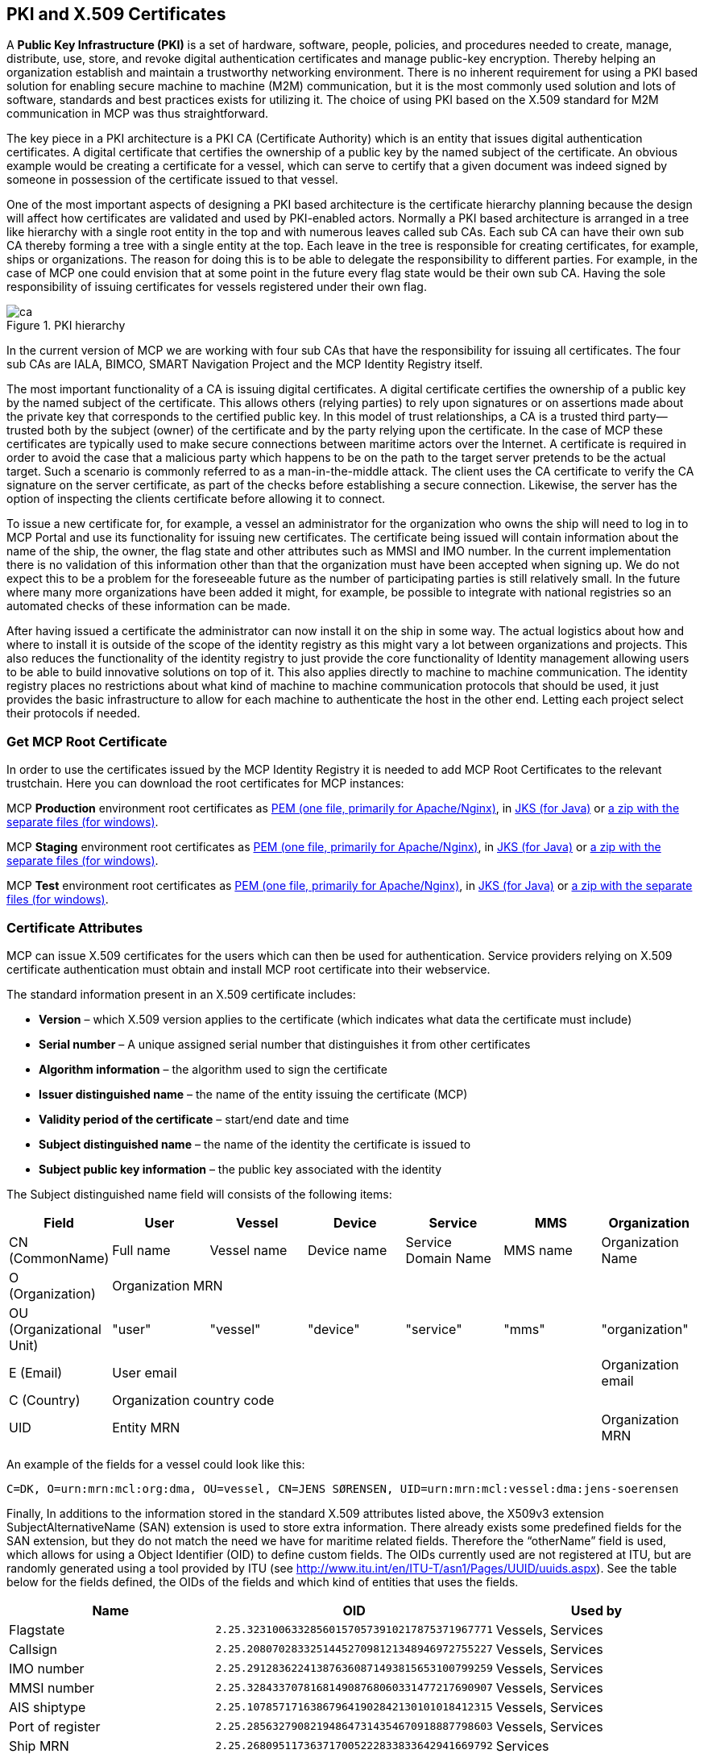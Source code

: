 == PKI and X.509 Certificates
A *Public Key Infrastructure (PKI)* is a set of hardware, software, people, policies, and procedures needed to create, manage, distribute, use, store, and revoke digital authentication certificates and manage public-key encryption. Thereby helping an organization establish and maintain a trustworthy networking environment. There is no inherent requirement for using a PKI based solution for enabling secure machine to machine (M2M) communication, but it is the most commonly used solution and lots of software, standards and best practices exists for utilizing it. The choice of using PKI based on the X.509 standard for M2M communication in MCP was thus straightforward.

The key piece in a PKI architecture is a PKI CA (Certificate Authority) which is an entity that issues digital authentication certificates. A digital certificate that certifies the ownership of a public key by the named subject of the certificate. An obvious example would be creating a certificate for a vessel, which can serve to certify that a given document was indeed signed by someone in possession of the certificate issued to that vessel.

One of the most important aspects of designing a PKI based architecture is the certificate hierarchy planning because the design will affect how certificates are validated and used by PKI-enabled actors. Normally a PKI based architecture is arranged in a tree like hierarchy with a single root entity in the top and with numerous leaves called sub CAs. Each sub CA can have their own sub CA thereby forming a tree with a single entity at the top. Each leave in the tree is responsible for creating certificates, for example, ships or organizations. The reason for doing this is to be able to delegate the responsibility to different parties. For example, in the case of MCP one could envision that at some point in the future every flag state would be their own sub CA. Having the sole responsibility of issuing certificates for vessels registered under their own flag.

image::ca.png[title="PKI hierarchy"]

In the current version of MCP we are working with four sub CAs that have the responsibility for issuing all certificates. The four sub CAs are IALA, BIMCO, SMART Navigation Project and the MCP Identity Registry itself.

The most important functionality of a CA is issuing digital certificates. A digital certificate certifies the ownership of a public key by the named subject of the certificate. This allows others (relying parties) to rely upon signatures or on assertions made about the private key that corresponds to the certified public key. In this model of trust relationships, a CA is a trusted third party—trusted both by the subject (owner) of the certificate and by the party relying upon the certificate. In the case of MCP these certificates are typically used to make secure connections between maritime actors over the Internet. A certificate is required in order to avoid the case that a malicious party which happens to be on the path to the target server pretends to be the actual target. Such a scenario is commonly referred to as a man-in-the-middle attack. The client uses the CA certificate to verify the CA signature on the server certificate, as part of the checks before establishing a secure connection. Likewise, the server has the option of inspecting the clients certificate before allowing it to connect.

To issue a new certificate for, for example, a vessel an administrator for the organization who owns the ship will need to log in to MCP Portal and use its functionality for issuing new certificates. The certificate being issued will contain information about the name of the ship, the owner, the flag state and other attributes such as MMSI and IMO number. In the current implementation there is no validation of this information other than that the organization must have been accepted when signing up. We do not expect this to be a problem for the foreseeable future as the number of participating parties is still relatively small. In the future where many more organizations have been added it might, for example, be possible to integrate with national registries so an automated checks of these information can be made.

After having issued a certificate the administrator can now install it on the ship in some way. The actual logistics about how and where to install it is outside of the scope of the identity registry as this might vary a lot between organizations and projects. This also reduces the functionality of the identity registry to just provide the core functionality of Identity management allowing users to be able to build innovative solutions on top of it. This also applies directly to machine to machine communication. The identity registry places no restrictions about what kind of machine to machine communication protocols that should be used, it just provides the basic infrastructure to allow for each machine to authenticate the host in the other end. Letting each project select their protocols if needed.

=== Get MCP Root Certificate

In order to use the certificates issued by the MCP Identity Registry it is needed to add MCP Root Certificates to the relevant trustchain. Here you can download the root certificates for MCP instances:

MCP *Production* environment root certificates as http://developers.maritimeconnectivity.net/identity/prod-certificate/mc-ca-chain.pem[PEM (one file, primarily for Apache/Nginx)], in http://developers.maritimeconnectivity.net/identity/prod-certificate/mc-truststore-password-is-changeit.jks[JKS (for Java)] or http://developers.maritimeconnectivity.net/identity/prod-certificate/mc-ca-certs.zip[a zip with the separate files (for windows)].

MCP *Staging* environment root certificates as http://developers.maritimeconnectivity.net/identity/staging-certificate/mc-ca-chain.pem[PEM (one file, primarily for Apache/Nginx)], in http://developers.maritimeconnectivity.net/identity/staging-certificate/mc-truststore-password-is-changeit.jks[JKS (for Java)] or http://developers.maritimeconnectivity.net/identity/staging-certificate/mc-ca-certs.zip[a zip with the separate files (for windows)].

MCP *Test* environment root certificates as http://developers.maritimeconnectivity.net/identity/test-certificate/mc-ca-chain.pem[PEM (one file, primarily for Apache/Nginx)], in http://developers.maritimeconnectivity.net/identity/test-certificate/mc-truststore-password-is-changeit.jks[JKS (for Java)] or http://developers.maritimeconnectivity.net/identity/test-certificate/mc-ca-certs.zip[a zip with the separate files (for windows)].


=== Certificate Attributes
MCP can issue X.509 certificates for the users which can then be used for authentication. Service providers relying on X.509 certificate authentication must obtain and install MCP root certificate into their webservice.

The standard information present in an X.509 certificate includes:

** *Version* – which X.509 version applies to the certificate (which indicates what data the certificate must include)
** *Serial number* – A unique assigned serial number that distinguishes it from other certificates
** *Algorithm information* – the algorithm used to sign the certificate
** *Issuer distinguished name* – the name of the entity issuing the certificate (MCP)
** *Validity period of the certificate* – start/end date and time
** *Subject distinguished name* – the name of the identity the certificate is issued to
** *Subject public key information* – the public key associated with the identity

The Subject distinguished name field will consists of the following items:


[options="header"]
|===
|Field|User|Vessel|Device|Service|MMS|Organization
|CN (CommonName)|Full name|Vessel name|Device name|Service Domain Name|MMS name|Organization Name
|O (Organization) 6.1+^.>|Organization MRN
|OU (Organizational Unit)|"user"|"vessel"|"device"|"service"|"mms"|"organization"
|E (Email)|User email|||||Organization email
|C (Country) 6.1+^.>|Organization country code
|UID 5.1+^.>|Entity MRN|Organization MRN
|===

An example of the fields for a vessel could look like this:
....
C=DK, O=urn:mrn:mcl:org:dma, OU=vessel, CN=JENS SØRENSEN, UID=urn:mrn:mcl:vessel:dma:jens-soerensen
....
Finally, In additions to the information stored in the standard X.509 attributes listed above, the X509v3 extension SubjectAlternativeName (SAN) extension is used to store extra information. There already exists some predefined fields for the SAN extension, but they do not match the need we have for maritime related fields. Therefore the “otherName” field is used, which allows for using a Object Identifier (OID) to define custom fields. The OIDs currently used are not registered at ITU, but are randomly generated using a tool provided by ITU (see http://www.itu.int/en/ITU-T/asn1/Pages/UUID/uuids.aspx). See the table below for the fields defined, the OIDs of the fields and which kind of entities that uses the fields.

[options="header"]
|===
|Name|OID|Used by
|Flagstate|`2.25.323100633285601570573910217875371967771`|Vessels, Services
|Callsign|`2.25.208070283325144527098121348946972755227`|Vessels, Services
|IMO number|`2.25.291283622413876360871493815653100799259`|Vessels, Services
|MMSI number|`2.25.328433707816814908768060331477217690907`|Vessels, Services
|AIS shiptype|`2.25.107857171638679641902842130101018412315`|Vessels, Services
|Port of register|`2.25.285632790821948647314354670918887798603`|Vessels, Services
|Ship MRN|`2.25.268095117363717005222833833642941669792`|Services
|MRN|`2.25.271477598449775373676560215839310464283`|Vessels, Users, Devices, Services, MMS
|Permissions|`2.25.174437629172304915481663724171734402331`|Vessels, Users, Devices, Services, MMS
|Subsidiary MRN|`2.25.133833610339604538603087183843785923701`|Vessels, Users, Devices, Services, MMS
|Home MMS URL|`2.25.171344478791913547554566856023141401757`|Vessels, Users, Devices, Services, MMS
|URL|`2.25.245076023612240385163414144226581328607`|MMS
|===

Encoding of string values in certificates must follow the specifications defined in RFC 5280, and where possible it is highly recommended to use UTF-8.

=== Revocation of certificates

A crucial part of any PKI is to support revocation of certificates, so that certificates that belongs to entities who is no longer trusted, affiliation has change, etc., can be mark as not trusted any more. Anyone who wishes to validate a certificate can then check if the certificate has been marked as revoked. The checking of the certificate revocation status can be done in two ways:

. Call the OCSP interface provided by the Identity Registry for each certificate.
. Periodically download a Certificate Revocation File from the Identity Registry and use it check certificates locally.

The endpoints for both the OCSP interface and the Certificate Revocation File are embedded into the certificates issued by MCP Identity Registry, and are currently http://api.maritimeconnectivity.net/x509/api/certificates/crl and http://api.maritimeconnectivity.net/x509/api/certificates/ocsp.


=== Certificate Authentication Flow

To illustrate the authentication flow the sequence diagram below is provided.

[plantuml]
....
autonumber
User -> Service: User connects using certificate
activate Service
Service -> Service: Client certificate is validated
Service -> "Identity Registry": Request certificate revocation status
activate "Identity Registry"
"Identity Registry" -> Service: Revocation status response
deactivate "Identity Registry"
Service -> Service: Extract Organization name and attributes for authorization
Service -> User: Return response
deactivate Service
....


=== Obtaining a OpenId Connect Token using a Certificate

It is possible to obtain OpenID Connect Tokens using certificate authentication. The idea is that instead of authenticating by being redirected to an Identity Provider as in the normal OpenID Connect flow, you authenticate at the Identity Broker by using your certificate (that has been issued by MCP Identity Registry). This authentication would work in the same way as when authenticating to any service. When authentication has been succesful the Identity Broker can then issue a JWT-token, which is what the OpenId Connect authentication use. So in effect what we have is a "bridge" between the 2 authentication approaches.

An example of use could be that a device (which has been issued certificates) wishes to authenticate securely with a service, but the service only supports OpenId Connect authentication. Using the approach mentioned above, the device can use its certificate to get an OpenId Connect token, which can then be used to authenticate to the service.

The flow looks like the diagram below:

[plantuml]
....
autonumber
User -> "MCP\nIdentity Broker": User requests OpenId Connect Authentication Code,\nconnects using certificate
activate "MCP\nIdentity Broker"
"MCP\nIdentity Broker" -> "MCP\nIdentity Registry": Request certificate revocation status
activate "MCP\nIdentity Registry"
"MCP\nIdentity Registry" -> "MCP\nIdentity Broker": Revocation status response
deactivate "MCP\nIdentity Registry"
"MCP\nIdentity Broker" -> "MCP\nIdentity Broker": Generate OpenId Connect Authentication\nCode based on the certificate
"MCP\nIdentity Broker" -> User: Return OpenId Connect Authentication Code
deactivate "MCP\nIdentity Broker"
User -> "MCP\nIdentity Broker": User requests OpenId Connect Tokens,\npresents Authentication Code
activate "MCP\nIdentity Broker"
"MCP\nIdentity Broker" -> "MCP\nIdentity Broker": Generate OpenId Connect Authentication Tokens
"MCP\nIdentity Broker" -> User: Return OpenId Connect Tokens
deactivate "MCP\nIdentity Broker"
User -> Service: User connects using OpenID Connect Token
activate Service
Service -> "MCP\nIdentity Broker": Request token validation
activate "MCP\nIdentity Broker"
"MCP\nIdentity Broker" -> Service: Response for token validation
deactivate "MCP\nIdentity Broker"
Service -> User: Return response
deactivate Service
....


==== Example of Obtaining a OpenId Connect Token using a Certificate

In this simple example we will assume that a certificate and key--pair has been issued to the entity who wishes to authenticate. This example makes use of `curl` a commandline tool available on Linux and Mac OS X.

The authentication involves 2 steps:

. Obtaining a temporary Authorization Code using a certificate.
. Obtaining a OpenId Connect Token using the Authorization Code.

These 2 steps are actually standard in the http://openid.net/specs/openid-connect-core-1_0.html#CodeFlowAuth[OpenID Connect Authorization Code Flow], though normally certificates are not the standard authentication method.

First we obtain the code by issuing this command:

....
curl --verbose --location --cookie "" --key PrivateKey.pem --cert Certificate.pem 'https://maritimeid.maritimeconnectivity.net/auth/realms/MCP/protocol/openid-connect/auth?client_id=cert2oidc&redirect_uri=http%3A%2F%2Flocalhost%3A99&response_type=code&kc_idp_hint=certificates&scope=openid'
....

Let us break down the command:

* `curl --verbose --location --cookie ""`: `curl` is the tool itself. `--verbose` means it will be in verbose mode, `--location` means curl will follow HTTP redirects and `--cookie ""` activates the use of HTTP cookies which means that cookies received will be remember and used during redirects. We need to follow redirects since that is used by OpenID Connect to go back and forth between servers, and the verbose mode is needed because we would like to see where we are redirected -- especially the last redirect, but more about that later.
* `--key PrivateKey.pem --cert Certificate.pem`: Here the private key and the certificate is given to `curl` in PEM format.
* The last part is the URL which itself is multiple parts:
** Address of the authentication endpoint: `https://maritimeid.maritimeconnectivity.net/auth/realms/MCP/protocol/openid-connect/auth`
** Parameters: `client_id=cert2oidc&redirect_uri=http%3A%2F%2Flocalhost&response_type=code&kc_idp_hint=certificates&scope=openid`. These can be also be broken down:
*** `client_id=cert2oidc`: This is a special OpenID Connect client setup to be used for certificate authentication.
*** `redirect_uri=http%3A%2F%2Flocalhost%3A99`: This is where the authentication server will redirect to at the end of the authentication. The parameter is URL encoded and decoded looks like this: `http://localhost:99`. This address is meant to be invalid, since we want the last redirect to fail.
*** `response_type=code`: This defines that we uses the Authorization Flow as mentioned above.
*** `kc_idp_hint=certificates`: This tells the Identity Broker that we wants to authenticate using the Certificate Identity Provider.
*** `scope=openid`: And finally, this define that we are using OpenID Connect.

When the command runs it returns a lot of output, due to being in verbose mode. We will not go into detail, but quite a few redirects happens, as described in the sequences diagram above. The last redirect however fails, which is intended. The final output will look something like this:

....
* Issue another request to this URL: 'http://localhost:99?code=uss.Yw6k4rXOJiR6IF4a2Y7tYC1-Eqoo8dHSUwjfuIFDfpI.543a63db-9d22-45f7-85b6-a258059c0825.6826c662-6b68-423a-a248-71bd3e69dab0'
* Rebuilt URL to: http://localhost:99/?code=uss.Yw6k4rXOJiR6IF4a2Y7tYC1-Eqoo8dHSUwjfuIFDfpI.543a63db-9d22-45f7-85b6-a258059c0825.6826c662-6b68-423a-a248-71bd3e69dab0
*   Trying 127.0.0.1...
* connect to 127.0.0.1 port 99 failed: Connection refused
* Failed to connect to localhost port 99: Connection refused
* Closing connection 1
curl: (7) Failed to connect to localhost port 99: Connection refused
....

Here we can recognize `http://localhost:99` from the `redirect_uri` parameter described earlier. We can also see that a `code` parameter is in the url, in this case with the value `uss.Yw6k4rXOJiR6IF4a2Y7tYC1-Eqoo8dHSUwjfuIFDfpI.543a63db-9d22-45f7-85b6-a258059c0825.6826c662-6b68-423a-a248-71bd3e69dab0`. It is this code we need to in the second step of authentication to get the OpenID Connect Tokens. The code is only valid for a very limited time (less than a minute) and can only be used once. We will again use `curl` in the second step:

....
curl --data "grant_type=authorization_code&client_id=cert2oidc&code=uss.Yw6k4rXOJiR6IF4a2Y7tYC1-Eqoo8dHSUwjfuIFDfpI.543a63db-9d22-45f7-85b6-a258059c0825.6826c662-6b68-423a-a248-71bd3e69dab0&redirect_uri=http%3A%2F%2Flocalhost%3A99" https://maritimeid.maritimeconnectivity.net/auth/realms/MCP/protocol/openid-connect/token
....

Again, let us break down the command. In this case the command consist of 3 parts, `curl` -- the tool itself, data-parameters and an URL. We will concentrated on the data-parameters. Note that this is a HTTP POST request, which is why the parameters is supplied in a separate argument and not as part of the URL.

* `grant_type=authorization_code`: This specifies that we will use an authorization code to authenticate ourself in this call.
* `client_id=cert2oidc`: The id of the special client, as mentioned above.
* `code=uss.Yw6k4rXOJiR6IF4a2Y7tYC1-Eqoo8dHSUwjfuIFDfpI.543a63db-9d22-45f7-85b6-a258059c0825.6826c662-6b68-423a-a248-71bd3e69dab0`: The code we obtained earlier.
* `redirect_uri=http%3A%2F%2Flocalhost%3A99`: The redirect url, the same as before, though not used for actual redirection in this case.

When this call runs there will be no redirection, so we do not need to tell `curl` to follow redirects. Instead the returned output will be the tokens that we wish to use, in a format like this:

....
{
   "access_token":"eyJhbGciOiJ...uXoHudIM1yiDBYj8g",
   "expires_in":300,
   "refresh_expires_in":1800,
   "refresh_token":"eyJhbGciOiJ...iv7rKSa__IKy983Gg",
   "token_type":"bearer",
   "id_token":"eyJhbGciOiJ...Ycp2GupfpTTgRkhtnw",
   "not-before-policy":0,
   "session_state":"94487eaa-b77f-4b6c-8db1-c574fc6a09da"
}
....

The `access_token` is the token that should be used we communicating with services in MCP context. The token should be embedded in the HTTP header. When using `curl` it can be done like this:

....
curl -H "Authorization: Bearer eyJhbGciOiJ...uXoHudIM1yiDBYj8g" https://api.maritimeconnectivity.net/oidc/api/org/DMA
....

The `refresh_token` is used to re-authenticate to get a new set of tokens when the access_token has expired, in this case 300 seconds after it has been issued, as seen in the `expires_in` attribute. The new set of tokens can then be obtain with a HTTP POST like this:

....
curl --data "grant_type=refresh_token&client_id=cert2oidc&refresh_token=eyJhbGciOiJ...iv7rKSa__IKy983Gg" https://maritimeid.maritimeconnectivity.net/auth/realms/MCP/protocol/openid-connect/token
....
